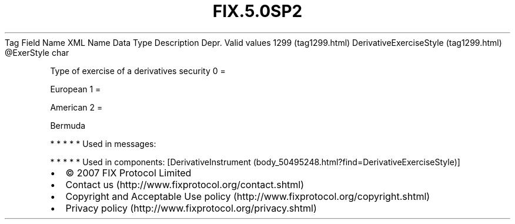 .TH FIX.5.0SP2 "" "" "Tag #1299"
Tag
Field Name
XML Name
Data Type
Description
Depr.
Valid values
1299 (tag1299.html)
DerivativeExerciseStyle (tag1299.html)
\@ExerStyle
char
.PP
Type of exercise of a derivatives security
0
=
.PP
European
1
=
.PP
American
2
=
.PP
Bermuda
.PP
   *   *   *   *   *
Used in messages:
.PP
   *   *   *   *   *
Used in components:
[DerivativeInstrument (body_50495248.html?find=DerivativeExerciseStyle)]

.PD 0
.P
.PD

.PP
.PP
.IP \[bu] 2
© 2007 FIX Protocol Limited
.IP \[bu] 2
Contact us (http://www.fixprotocol.org/contact.shtml)
.IP \[bu] 2
Copyright and Acceptable Use policy (http://www.fixprotocol.org/copyright.shtml)
.IP \[bu] 2
Privacy policy (http://www.fixprotocol.org/privacy.shtml)
